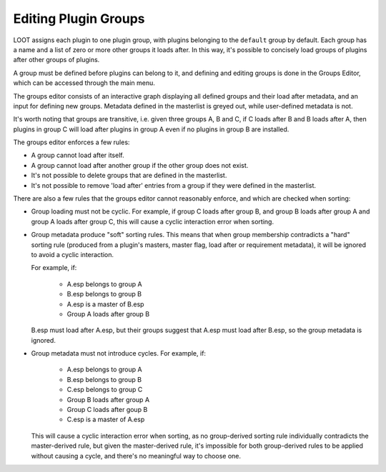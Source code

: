 *********************
Editing Plugin Groups
*********************

LOOT assigns each plugin to one plugin group, with plugins belonging to the
``default`` group by default. Each group has a name and a list of zero or more
other groups it loads after. In this way, it's possible to concisely load groups
of plugins after other groups of plugins.

A group must be defined before plugins can belong to it, and defining and
editing groups is done in the Groups Editor, which can be accessed through the
main menu.

The groups editor consists of an interactive graph displaying all defined groups
and their load after metadata, and an input for defining new groups. Metadata
defined in the masterlist is greyed out, while user-defined metadata is not.

It's worth noting that groups are transitive, i.e. given three groups A, B and
C, if C loads after B and B loads after A, then plugins in group C will load
after plugins in group A even if no plugins in group B are installed.

The groups editor enforces a few rules:

- A group cannot load after itself.
- A group cannot load after another group if the other group does not exist.
- It's not possible to delete groups that are defined in the masterlist.
- It's not possible to remove 'load after' entries from a group if they were
  defined in the masterlist.

There are also a few rules that the groups editor cannot reasonably enforce, and
which are checked when sorting:

- Group loading must not be cyclic. For example, if group C loads after group B,
  and group B loads after group A and group A loads after group C, this will
  cause a cyclic interaction error when sorting.

- Group metadata produce "soft" sorting rules. This means that when group
  membership contradicts a "hard" sorting rule (produced from a plugin's
  masters, master flag, load after or requirement metadata), it will be ignored
  to avoid a cyclic interaction.

  For example, if:

    - A.esp belongs to group A
    - B.esp belongs to group B
    - A.esp is a master of B.esp
    - Group A loads after group B

  B.esp must load after A.esp, but their groups suggest that A.esp must load
  after B.esp, so the group metadata is ignored.

- Group metadata must not introduce cycles. For example, if:

    - A.esp belongs to group A
    - B.esp belongs to group B
    - C.esp belongs to group C
    - Group B loads after group A
    - Group C loads after goup B
    - C.esp is a master of A.esp

  This will cause a cyclic interaction error when sorting, as no group-derived
  sorting rule individually contradicts the master-derived rule, but given the
  master-derived rule, it's impossible for both group-derived rules to be
  applied without causing a cycle, and there's no meaningful way to choose one.
